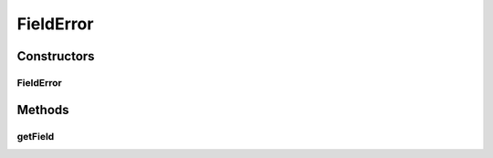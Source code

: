 .. java:import:: org.codehaus.jackson.annotate JsonProperty

.. java:import:: org.codehaus.jackson.map ObjectMapper

.. java:import:: org.hibernate.validator ValidatorFactoryBean

.. java:import:: org.motechproject.event.aggregation.model.mapper AggregationRuleMapper

.. java:import:: org.motechproject.event.aggregation.repository AllAggregationRules

.. java:import:: org.motechproject.event.aggregation.model.rule AggregationRule

.. java:import:: org.motechproject.event.aggregation.model.rule AggregationRuleRequest

.. java:import:: org.motechproject.event.aggregation.service EventAggregationService

.. java:import:: org.springframework.beans.factory.annotation Autowired

.. java:import:: org.springframework.http HttpStatus

.. java:import:: org.springframework.http.converter HttpMessageNotReadableException

.. java:import:: org.springframework.stereotype Controller

.. java:import:: org.springframework.web.bind.annotation ExceptionHandler

.. java:import:: org.springframework.web.bind.annotation PathVariable

.. java:import:: org.springframework.web.bind.annotation RequestBody

.. java:import:: org.springframework.web.bind.annotation RequestMapping

.. java:import:: org.springframework.web.bind.annotation RequestMethod

.. java:import:: org.springframework.web.bind.annotation ResponseBody

.. java:import:: org.springframework.web.bind.annotation ResponseStatus

.. java:import:: javax.validation ConstraintViolation

.. java:import:: javax.validation Validator

.. java:import:: java.io IOException

.. java:import:: java.util ArrayList

.. java:import:: java.util List

.. java:import:: java.util Set

FieldError
==========

.. java:package:: org.motechproject.event.aggregation.web
   :noindex:

.. java:type::  class FieldError extends RequestError

Constructors
------------
FieldError
^^^^^^^^^^

.. java:constructor::  FieldError(String field, String errorMessage)
   :outertype: FieldError

Methods
-------
getField
^^^^^^^^

.. java:method:: public String getField()
   :outertype: FieldError

